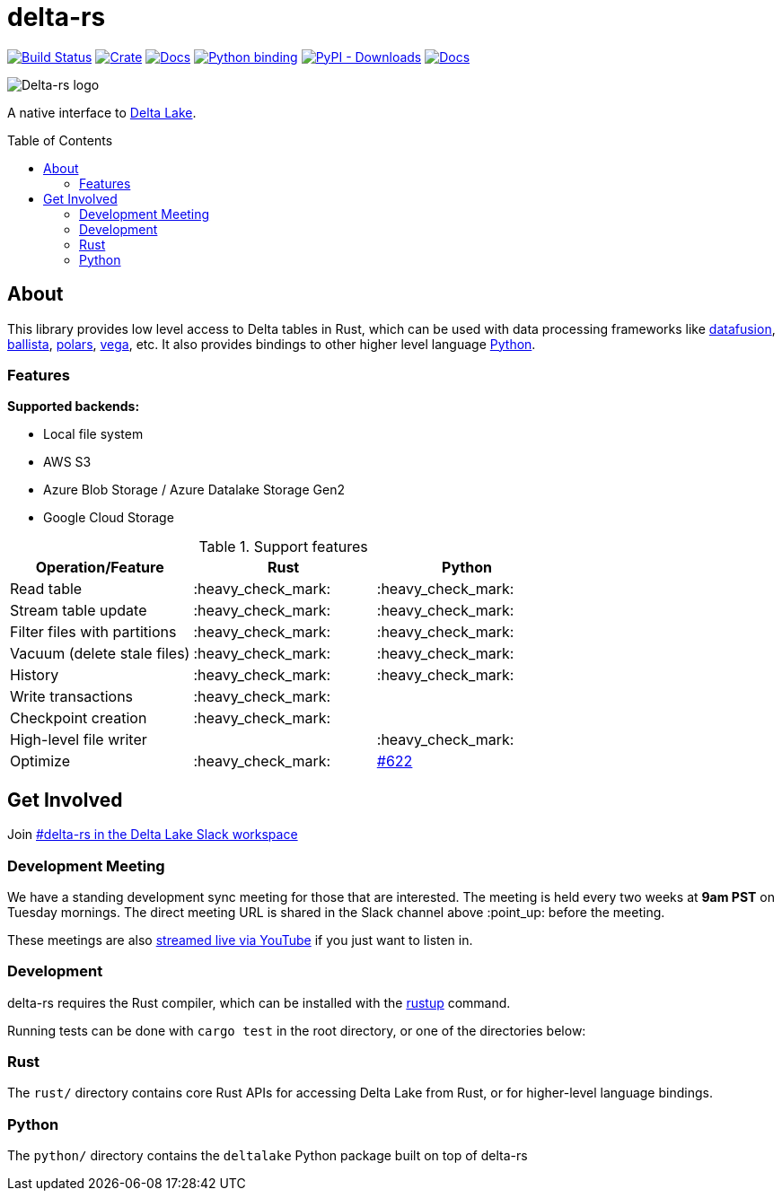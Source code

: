 :toc: macro

= delta-rs

image:https://github.com/delta-io/delta-rs/workflows/build/badge.svg[Build Status,link=https://github.com/delta-io/delta-rs/actions]
image:https://img.shields.io/crates/v/deltalake.svg?style=flat-square[Crate,link=https://crates.io/crates/deltalake]
image:https://img.shields.io/badge/docs-rust-blue.svg?style=flat-square[Docs,link=https://docs.rs/deltalake]
image:https://img.shields.io/pypi/v/deltalake.svg?style=flat-square[Python binding,link=https://pypi.org/project/deltalake]
image:https://img.shields.io/pypi/dm/deltalake?style=flat-square[PyPI - Downloads,link=https://pypi.org/project/deltalake]
image:https://img.shields.io/badge/docs-python-blue.svg?style=flat-square[Docs,link=https://delta-io.github.io/delta-rs/python]

image::logo.png[Delta-rs logo]
A native interface to
link:https://delta.io[Delta Lake].

toc::[]

== About

This library provides low level access to Delta tables in Rust, which can be
used with data processing frameworks like
link:https://github.com/apache/arrow-datafusion[datafusion],
link:https://github.com/apache/arrow-datafusion/tree/master/ballista[ballista],
link:https://github.com/pola-rs/polars[polars],
link:https://github.com/rajasekarv/vega[vega], etc. It also provides bindings to other higher level language link:https://delta-io.github.io/delta-rs/python/[Python].

=== Features

**Supported backends:**

* Local file system
* AWS S3
* Azure Blob Storage / Azure Datalake Storage Gen2
* Google Cloud Storage

.Support features
|===
| Operation/Feature | Rust | Python

| Read table
| :heavy_check_mark: 
| :heavy_check_mark: 

| Stream table update
| :heavy_check_mark: 
| :heavy_check_mark: 

| Filter files with partitions
| :heavy_check_mark: 
| :heavy_check_mark: 

| Vacuum (delete stale files)
| :heavy_check_mark: 
| :heavy_check_mark: 

| History
| :heavy_check_mark:
| :heavy_check_mark:

| Write transactions
| :heavy_check_mark:
|

| Checkpoint creation
| :heavy_check_mark:
|

| High-level file writer
|
| :heavy_check_mark: 

| Optimize
| :heavy_check_mark: 
| link:https://github.com/delta-io/delta-rs/issues/622[#622]

|===


== Get Involved

Join link:https://dbricks.co/delta-users-slack[#delta-rs in the Delta Lake Slack workspace]

=== Development Meeting

We have a standing development sync meeting for those that are interested. The meeting is held every two weeks at **9am PST** on Tuesday mornings. The direct meeting URL is shared in the Slack channel above :point_up: before the meeting.

These meetings are also link:https://www.youtube.com/channel/UCSKhDO79MNcX4pIIRFD0UVg[streamed live via YouTube] if you just want to listen in.

=== Development

delta-rs requires the Rust compiler, which can be installed with the
link:https://rustup.rs/[rustup]
command.

Running tests can be done with `cargo test` in the root directory, or one of the directories below:

=== Rust

The `rust/` directory contains core Rust APIs for accessing Delta Lake from Rust, or for higher-level language bindings.

=== Python

The `python/` directory contains the `deltalake` Python package built on top of delta-rs
